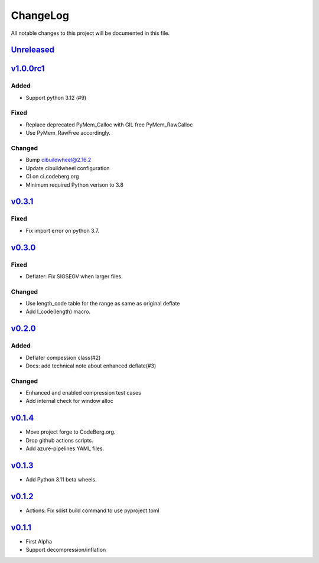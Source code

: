 =========
ChangeLog
=========

All notable changes to this project will be documented in this file.

`Unreleased`_
=============

v1.0.0rc1_
==========

Added
-----
* Support python 3.12 (#9)

Fixed
-----
* Replace deprecated PyMem_Calloc with GIL free PyMem_RawCalloc
* Use PyMem_RawFree accordingly.

Changed
-------
* Bump cibuildwheel@2.16.2
* Update cibuildwheel configuration
* CI on ci.codeberg.org
* Minimum required Python verison to 3.8

v0.3.1_
=======

Fixed
-----
* Fix import error on python 3.7.

v0.3.0_
=======

Fixed
-----
* Deflater: Fix SIGSEGV when larger files.

Changed
-------
* Use length_code table for the range as same as original deflate
* Add l_code(length) macro.

v0.2.0_
=======

Added
-----
* Deflater compession class(#2)
* Docs: add technical note about enhanced deflate(#3)

Changed
-------
* Enhanced and enabled compression test cases
* Add internal check for window alloc

v0.1.4_
=======

* Move project forge to CodeBerg.org.
* Drop github actions scripts.
* Add azure-pipelines YAML files.

v0.1.3_
=======

* Add Python 3.11 beta wheels.

v0.1.2_
=======

* Actions: Fix sdist build command to use pyproject.toml

v0.1.1_
=======

* First Alpha
* Support decompression/inflation

.. History links
.. _Unreleased: https://codeberg.org/miurahr/inflate64/compare/v1.0.0rc1...HEAD
.. _v1.0.0rc1: https://codeberg.org/miurahr/inflate64/compare/v0.3.1...v1.0.0rc1
.. _v0.3.1: https://codeberg.org/miurahr/inflate64/compare/v0.3.0...v0.3.1
.. _v0.3.0: https://codeberg.org/miurahr/inflate64/compare/v0.2.0...v0.3.0
.. _v0.2.0: https://codeberg.org/miurahr/inflate64/compare/v0.1.4...v0.2.0
.. _v0.1.4: https://codeberg.org/miurahr/inflate64/compare/v0.1.3...v0.1.4
.. _v0.1.3: https://codeberg.org/miurahr/inflate64/compare/v0.1.2...v0.1.3
.. _v0.1.2: https://codeberg.org/miurahr/inflate64/compare/v0.1.1...v0.1.2
.. _v0.1.1: https://codeberg.org/miurahr/inflate64/compare/v0.1.0...v0.1.1
